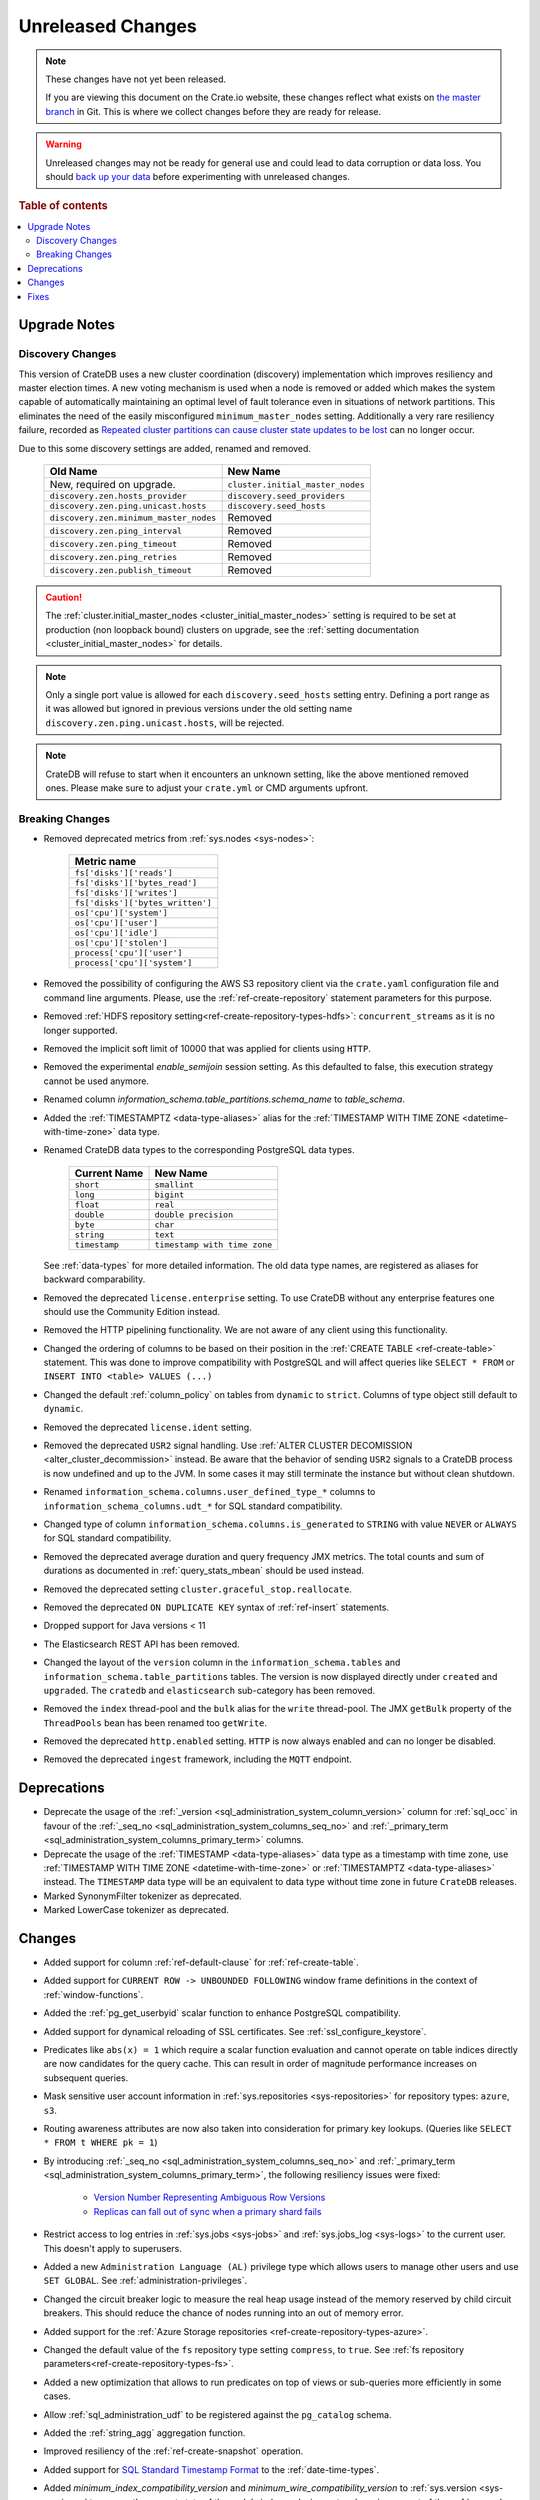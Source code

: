 ==================
Unreleased Changes
==================

.. NOTE::

    These changes have not yet been released.

    If you are viewing this document on the Crate.io website, these changes
    reflect what exists on `the master branch`_ in Git. This is where we
    collect changes before they are ready for release.

.. WARNING::

    Unreleased changes may not be ready for general use and could lead to data
    corruption or data loss. You should `back up your data`_ before
    experimenting with unreleased changes.

.. _the master branch: https://github.com/crate/crate
.. _back up your data: https://crate.io/a/backing-up-and-restoring-crate/

.. DEVELOPER README
.. ================

.. Changes should be recorded here as you are developing CrateDB. When a new
.. release is being cut, changes will be moved to the appropriate release notes
.. file.

.. When resetting this file during a release, leave the headers in place, but
.. add a single paragraph to each section with the word "None".

.. Always cluster items into bigger topics. Link to the documentation whenever feasible.
.. Remember to give the right level of information: Users should understand
.. the impact of the change without going into the depth of tech.

.. rubric:: Table of contents

.. contents::
   :local:

Upgrade Notes
=============

Discovery Changes
-----------------

This version of CrateDB uses a new cluster coordination (discovery)
implementation which improves resiliency and master election times.
A new voting mechanism is used when a node is removed or added which makes the
system capable of automatically maintaining an optimal level of fault
tolerance even in situations of network partitions.
This eliminates the need of the easily misconfigured ``minimum_master_nodes``
setting.
Additionally a very rare resiliency failure, recorded as `Repeated cluster
partitions can cause cluster state updates to be lost
<https://crate.io/docs/crate/guide/en/latest/architecture/resilience.html#repeated-cluster-partitions-can-cause-lost-cluster-updates>`_
can no longer occur.

Due to this some discovery settings are added, renamed and removed.

   +----------------------------------------+----------------------------------+
   | Old Name                               | New Name                         |
   +========================================+==================================+
   | New, required on upgrade.              | ``cluster.initial_master_nodes`` |
   +----------------------------------------+----------------------------------+
   | ``discovery.zen.hosts_provider``       | ``discovery.seed_providers``     |
   +----------------------------------------+----------------------------------+
   | ``discovery.zen.ping.unicast.hosts``   | ``discovery.seed_hosts``         |
   +----------------------------------------+----------------------------------+
   | ``discovery.zen.minimum_master_nodes`` | Removed                          |
   +----------------------------------------+----------------------------------+
   | ``discovery.zen.ping_interval``        | Removed                          |
   +----------------------------------------+----------------------------------+
   | ``discovery.zen.ping_timeout``         | Removed                          |
   +----------------------------------------+----------------------------------+
   | ``discovery.zen.ping_retries``         | Removed                          |
   +----------------------------------------+----------------------------------+
   | ``discovery.zen.publish_timeout``      | Removed                          |
   +----------------------------------------+----------------------------------+

.. CAUTION::

   The :ref:`cluster.initial_master_nodes <cluster_initial_master_nodes>`
   setting is required to be set at production (non loopback bound) clusters on
   upgrade, see the :ref:`setting documentation <cluster_initial_master_nodes>`
   for details.

.. NOTE::

   Only a single port value is allowed for each ``discovery.seed_hosts`` setting
   entry. Defining a port range as it was allowed but ignored in previous
   versions under the old setting name ``discovery.zen.ping.unicast.hosts``,
   will be rejected.

.. NOTE::

   CrateDB will refuse to start when it encounters an unknown setting, like the
   above mentioned removed ones. Please make sure to adjust your ``crate.yml``
   or CMD arguments upfront.


Breaking Changes
----------------

- Removed deprecated metrics from :ref:`sys.nodes <sys-nodes>`:

   +--------------------------------+
   | Metric name                    |
   +================================+
   |``fs['disks']['reads']``        |
   +--------------------------------+
   |``fs['disks']['bytes_read']``   |
   +--------------------------------+
   |``fs['disks']['writes']``       |
   +--------------------------------+
   |``fs['disks']['bytes_written']``|
   +--------------------------------+
   |``os['cpu']['system']``         |
   +--------------------------------+
   |``os['cpu']['user']``           |
   +--------------------------------+
   |``os['cpu']['idle']``           |
   +--------------------------------+
   |``os['cpu']['stolen']``         |
   +--------------------------------+
   |``process['cpu']['user']``      |
   +--------------------------------+
   |``process['cpu']['system']``    |
   +--------------------------------+

- Removed the possibility of configuring the AWS S3 repository client via the
  ``crate.yaml`` configuration file and command line arguments. Please, use
  the :ref:`ref-create-repository` statement parameters for this purpose.

- Removed :ref:`HDFS repository setting<ref-create-repository-types-hdfs>`:
  ``concurrent_streams`` as it is no longer supported.

- Removed the implicit soft limit of 10000 that was applied for clients using
  ``HTTP``.

- Removed the experimental `enable_semijoin` session setting. As this defaulted
  to false, this execution strategy cannot be used anymore.

- Renamed column `information_schema.table_partitions.schema_name` to
  `table_schema`.

- Added the :ref:`TIMESTAMPTZ <data-type-aliases>` alias for the
  :ref:`TIMESTAMP WITH TIME ZONE <datetime-with-time-zone>` data type.

- Renamed CrateDB data types to the corresponding PostgreSQL data types.

   +---------------+------------------------------+
   | Current Name  | New Name                     |
   +===============+==============================+
   | ``short``     | ``smallint``                 |
   +---------------+------------------------------+
   | ``long``      | ``bigint``                   |
   +---------------+------------------------------+
   | ``float``     | ``real``                     |
   +---------------+------------------------------+
   | ``double``    | ``double precision``         |
   +---------------+------------------------------+
   | ``byte``      | ``char``                     |
   +---------------+------------------------------+
   | ``string``    | ``text``                     |
   +---------------+------------------------------+
   | ``timestamp`` | ``timestamp with time zone`` |
   +---------------+------------------------------+

  See :ref:`data-types` for more detailed information. The old data type names,
  are registered as aliases for backward comparability.

- Removed the deprecated ``license.enterprise`` setting. To use CrateDB without
  any enterprise features one should use the Community Edition instead.

- Removed the HTTP pipelining functionality. We are not aware of any client
  using this functionality.

- Changed the ordering of columns to be based on their position in the
  :ref:`CREATE TABLE <ref-create-table>` statement. This was done to improve
  compatibility with PostgreSQL and will affect queries like ``SELECT * FROM``
  or ``INSERT INTO <table> VALUES (...)``

- Changed the default :ref:`column_policy` on tables from ``dynamic`` to
  ``strict``. Columns of type object still default to ``dynamic``.

- Removed the deprecated ``license.ident`` setting.

- Removed the deprecated ``USR2`` signal handling. Use :ref:`ALTER CLUSTER
  DECOMISSION <alter_cluster_decommission>` instead. Be aware that the
  behavior of sending ``USR2`` signals to a CrateDB process is now undefined
  and up to the JVM. In some cases it may still terminate the instance but
  without clean shutdown.

- Renamed ``information_schema.columns.user_defined_type_*`` columns to
  ``information_schema_columns.udt_*`` for SQL standard compatibility.

- Changed type of column ``information_schema.columns.is_generated`` to ``STRING``
  with value ``NEVER`` or ``ALWAYS`` for SQL standard compatibility.

- Removed the deprecated average duration and query frequency JMX metrics. The
  total counts and sum of durations as documented in :ref:`query_stats_mbean`
  should be used instead.

- Removed the deprecated setting ``cluster.graceful_stop.reallocate``.

- Removed the deprecated ``ON DUPLICATE KEY`` syntax of :ref:`ref-insert`
  statements.

- Dropped support for Java versions < 11

- The Elasticsearch REST API has been removed.

- Changed the layout of the ``version`` column in the
  ``information_schema.tables`` and ``information_schema.table_partitions``
  tables. The version is now displayed directly under ``created`` and
  ``upgraded``. The ``cratedb`` and ``elasticsearch`` sub-category has been
  removed.

- Removed the ``index`` thread-pool and the ``bulk`` alias for the ``write``
  thread-pool. The JMX ``getBulk`` property of the ``ThreadPools`` bean has
  been renamed too ``getWrite``.

- Removed the deprecated ``http.enabled`` setting. ``HTTP`` is now always
  enabled and can no longer be disabled.

- Removed the deprecated ``ingest`` framework, including the ``MQTT`` endpoint.


Deprecations
============

- Deprecate the usage of the :ref:`_version 
  <sql_administration_system_column_version>` column for :ref:`sql_occ` in
  favour of the :ref:`_seq_no <sql_administration_system_columns_seq_no>` and
  :ref:`_primary_term <sql_administration_system_columns_primary_term>`
  columns.

- Deprecate the usage of the :ref:`TIMESTAMP <data-type-aliases>` data type as
  a timestamp with time zone, use
  :ref:`TIMESTAMP WITH TIME ZONE <datetime-with-time-zone>` or
  :ref:`TIMESTAMPTZ <data-type-aliases>` instead. The ``TIMESTAMP`` data type
  will be an equivalent to data type without time zone in future ``CrateDB``
  releases.

- Marked SynonymFilter tokenizer as deprecated.

- Marked LowerCase tokenizer as deprecated.

Changes
=======

- Added support for column :ref:`ref-default-clause` for :ref:`ref-create-table`.

- Added support for ``CURRENT ROW -> UNBOUNDED FOLLOWING`` window frame
  definitions in the context of :ref:`window-functions`.

- Added the :ref:`pg_get_userbyid` scalar function to enhance PostgreSQL
  compatibility.

- Added support for dynamical reloading of SSL certificates.
  See :ref:`ssl_configure_keystore`.

- Predicates like ``abs(x) = 1`` which require a scalar function evaluation and
  cannot operate on table indices directly are now candidates for the query
  cache. This can result in order of magnitude performance increases on
  subsequent queries.

- Mask sensitive user account information in
  :ref:`sys.repositories <sys-repositories>` for repository types:
  ``azure``, ``s3``.

- Routing awareness attributes are now also taken into consideration for
  primary key lookups. (Queries like ``SELECT * FROM t WHERE pk = 1``)

- By introducing :ref:`_seq_no <sql_administration_system_columns_seq_no>` and
  :ref:`_primary_term <sql_administration_system_columns_primary_term>`, the
  following resiliency issues were fixed:

   - `Version Number Representing Ambiguous Row Versions
     <https://crate.io/docs/crate/guide/en/latest/architecture/resilience.html#version-number-representing-ambiguous-row-versions>`_

   - `Replicas can fall out of sync when a primary shard fails
     <https://crate.io/docs/crate/guide/en/latest/architecture/resilience.html#replicas-can-fall-out-of-sync-when-a-primary-shard-fails>`_

- Restrict access to log entries in :ref:`sys.jobs <sys-jobs>` and
  :ref:`sys.jobs_log <sys-logs>` to the current user.
  This doesn't apply to superusers.

- Added a new ``Administration Language (AL)`` privilege type which allows
  users to manage other users and use ``SET GLOBAL``. See
  :ref:`administration-privileges`.

- Changed the circuit breaker logic to measure the real heap usage instead of
  the memory reserved by child circuit breakers. This should reduce the chance
  of nodes running into an out of memory error.

- Added support for the
  :ref:`Azure Storage repositories <ref-create-repository-types-azure>`.

- Changed the default value of the ``fs`` repository type setting
  ``compress``, to ``true``. See
  :ref:`fs repository parameters<ref-create-repository-types-fs>`.

- Added a new optimization that allows to run predicates on top of views or
  sub-queries more efficiently in some cases.

- Allow :ref:`sql_administration_udf` to be registered against the
  ``pg_catalog`` schema.

- Added the :ref:`string_agg` aggregation function.

- Improved resiliency of the :ref:`ref-create-snapshot` operation.

- Added support for `SQL Standard Timestamp Format
  <https://crate.io/docs/sql-99/en/latest/chapters/08.html#timestamp-literal>`_
  to the :ref:`date-time-types`.

- Added `minimum_index_compatibility_version` and
  `minimum_wire_compatibility_version` to  :ref:`sys.version <sys-versions>`
  to expose the current state of the node's index and wire protocol version
  as part of the :ref:`sys.nodes <sys-nodes>` table.

- Added the :ref:`TIMESTAMP WITHOUT TIME ZONE <datetime-without-time-zone>` data
  type.

- Added support for the :ref:`type 'string' <type_cast_from_string_literal>`
  cast operator, which is used to initialize a constant of an arbitrary type.

- Enabled Scalar function evaluation when used :ref:`in the query FROM
  clause in place of a relation<table-functions-scalar>`.

- Show the session setting description in the output of the ``SHOW ALL``
  statement.

- Exposed the :ref:`_seq_no <sql_administration_system_columns_seq_no>` and
  :ref:`_primary_term <sql_administration_system_columns_primary_term>` system
  columns which can be used for :ref:`sql_occ`.

- Added information for the internal PostgreSQL data type: ``name`` in
  :ref:`pg_catalog.pg_type <postgres_pg_type>` for improved PostgreSQL
  compatibility.

- Added the `pg_catalog.pg_settings <pgsql_pg_settings>`_ table.

- Removed deprecated ``nGram``, ``edgeNGram`` token filter and ``htmlStrip``
  char filter, they are superseded by ``ngram``, ``edge_ngram`` and
  ``html_strip``.

- Added :ref:`current_setting <scalar_current_setting>` system information
  scalar function that yields the current value of the setting.

- Added support for the ``PARTITION BY`` clause in :ref:`window-functions`.

- Upgraded to Lucene 8.0.0, and as part of this the BM25 scoring has changed.
  The order of the scores remain the same, but the values of the scores differ.
  Fulltext queries including ``_score`` filters may behave slightly different.

- Added :ref:`quote_ident <scalar-quote-ident>` scalar string function that
  quotes a string if it is needed.

- Added missing Postgresql type mapping for the ``array(ip)`` collection type.

- Added a new ``_docid`` :ref:`system column
  <sql_administration_system_columns>`.

- Added :ref:`trim <scalar-trim>` scalar string function that trims
  the (leading, trailing or both) set of characters from an input string.

- Added :ref:`string_to_array <scalar-string-to-array>` scalar array function
  that splits an input string into an array of string elements using a
  separator and a null-string.

- Added support for subscript expressions on an object column of a sub-relation.
  Examples: ``select a['b'] from (select a from t1)`` or ``select a['b'] from
  my_view`` where ``my_view`` is defined as ``select a from t1``.

- Added support for :ref:`sql_escape_string_literals`.

Fixes
=====

- Fixed a bug that led to ``is null`` predicates against ``ignored`` objects
  fields to always evaluate to true.

- Fixed ``collect_set`` to return an ``array`` type in order to be able to
  return the results over ``JDBC``. ``collection_count`` and ``collection_avg``
  are also changed to receive ``arrays`` as arguments, instead of ``sets``.

- Fixed an issue that caused an error when trying to create a table with
  a column definition that contains a predefined array data type and generated
  expression. For instance, a statement like
  ``CREATE TABLE foo (col ARRAY(TEXT) AS ['bar'])`` would fail.

- Fixed a bug that led to failures of group by a single text column queries
  on columns with the cardinality ration lower than ``0.5``.

- Fixed ``NullPointerException`` that could occur when a column is defined as a
  :ref:`Base Column<ref-base-columns>` and the type is missing from the column definition.

- Fixed function resolution for function :ref:`scalar_current_schema` when the schema prefix
  ``pg_catalog`` is included.

